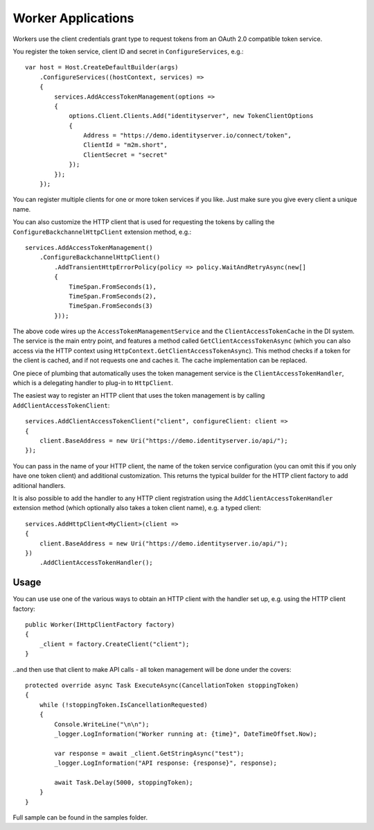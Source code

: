 Worker Applications
===================
Workers use the client credentials grant type to request tokens from an OAuth 2.0 compatible token service.

You register the token service, client ID and secret in ``ConfigureServices``, e.g.::

    var host = Host.CreateDefaultBuilder(args)
        .ConfigureServices((hostContext, services) =>
        {
            services.AddAccessTokenManagement(options =>
            {
                options.Client.Clients.Add("identityserver", new TokenClientOptions
                {
                    Address = "https://demo.identityserver.io/connect/token",
                    ClientId = "m2m.short",
                    ClientSecret = "secret"
                });
            });
        });

You can register multiple clients for one or more token services if you like. Just make sure you give every client a unique name.

You can also customize the HTTP client that is used for requesting the tokens by calling the ``ConfigureBackchannelHttpClient`` extension method, e.g.::

    services.AddAccessTokenManagement()
        .ConfigureBackchannelHttpClient()
            .AddTransientHttpErrorPolicy(policy => policy.WaitAndRetryAsync(new[]
            {
                TimeSpan.FromSeconds(1),
                TimeSpan.FromSeconds(2),
                TimeSpan.FromSeconds(3)
            }));

The above code wires up the ``AccessTokenManagementService`` and the ``ClientAccessTokenCache`` in the DI system.
The service is the main entry point, and features a method called ``GetClientAccessTokenAsync`` 
(which you can also access via the HTTP context using ``HttpContext.GetClientAccessTokenAsync``).
This method checks if a token for the client is cached, and if not requests one and caches it. The cache implementation can be replaced.

One piece of plumbing that automatically uses the token management service is the ``ClientAccessTokenHandler``, which is a delegating handler
to plug-in to ``HttpClient``.

The easiest way to register an HTTP client that uses the token management is by calling ``AddClientAccessTokenClient``::

    services.AddClientAccessTokenClient("client", configureClient: client =>
    {
        client.BaseAddress = new Uri("https://demo.identityserver.io/api/");
    });

You can pass in the name of your HTTP client, the name of the token service configuration (you can omit this if you only have one token client) 
and additional customization. 
This returns the typical builder for the HTTP client factory to add aditional handlers.

It is also possible to add the handler to any HTTP client registration using the ``AddClientAccessTokenHandler`` extension method 
(which optionally also takes a token client name), e.g. a typed client::

    services.AddHttpClient<MyClient>(client =>
    {
        client.BaseAddress = new Uri("https://demo.identityserver.io/api/");
    })
        .AddClientAccessTokenHandler();

Usage
-----
You can use use one of the various ways to obtain an HTTP client with the handler set up, e.g. using the HTTP client factory::

    public Worker(IHttpClientFactory factory)
    {
        _client = factory.CreateClient("client");
    }

..and then use that client to make API calls - all token management will be done under the covers::

    protected override async Task ExecuteAsync(CancellationToken stoppingToken)
    {
        while (!stoppingToken.IsCancellationRequested)
        {
            Console.WriteLine("\n\n");
            _logger.LogInformation("Worker running at: {time}", DateTimeOffset.Now);

            var response = await _client.GetStringAsync("test");
            _logger.LogInformation("API response: {response}", response);

            await Task.Delay(5000, stoppingToken);
        }
    }

.. image:: images/Worker.gif

Full sample can be found in the samples folder.
